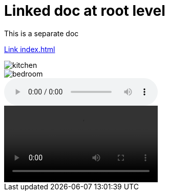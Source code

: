= Linked doc at root level

****
This is a separate doc
****

link:index.html[Link index.html]

image::images/kitchen.jpg[]
image::images/secondary/bedroom.jpg[]
audio::images/song.mp3[]
video::images/video.mp4[]